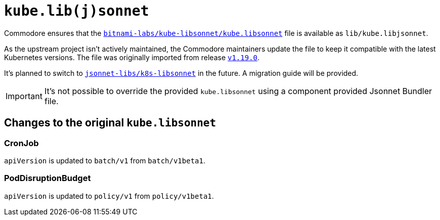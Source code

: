 = `kube.lib(j)sonnet`

Commodore ensures that the https://github.com/bitnami-labs/kube-libsonnet/blob/master/kube.libsonnet[`bitnami-labs/kube-libsonnet/kube.libsonnet`] file is available as `lib/kube.libjsonnet`.

As the upstream project isn't actively maintained, the Commodore maintainers update the file to keep it compatible with the latest Kubernetes versions.
The file was originally imported from release https://github.com/bitnami-labs/kube-libsonnet/releases/tag/v1.19.0[`v1.19.0`].

It's planned to switch to https://github.com/jsonnet-libs/k8s-libsonnet[`jsonnet-libs/k8s-libsonnet`] in the future.
A migration guide will be provided.

[IMPORTANT]
It's not possible to override the provided `kube.libsonnet` using a component provided Jsonnet Bundler file.

== Changes to the original `kube.libsonnet`

=== CronJob

`apiVersion` is updated to `batch/v1` from `batch/v1beta1`.

=== PodDisruptionBudget

`apiVersion` is updated to `policy/v1` from `policy/v1beta1`.
